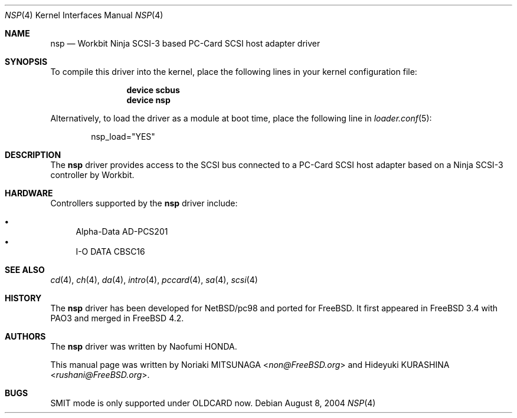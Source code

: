 .\" Copyright (c) 2003 Noriaki MITSUNAGA. All rights reserved.
.\" Copyright (c) 2003 Hideyuki KURASHINA. All rights reserved.
.\"
.\" Redistribution and use in source and binary forms, with or without
.\" modification, are permitted provided that the following conditions
.\" are met:
.\" 1. Redistributions of source code must retain the above copyright
.\"    notice, this list of conditions and the following disclaimer.
.\" 2. Redistributions in binary form must reproduce the above copyright
.\"    notice, this list of conditions and the following disclaimer in the
.\"    documentation and/or other materials provided with the distribution.
.\"
.\" THIS SOFTWARE IS PROVIDED BY AUTHOR AND CONTRIBUTORS ``AS IS'' AND
.\" ANY EXPRESS OR IMPLIED WARRANTIES, INCLUDING, BUT NOT LIMITED TO, THE
.\" IMPLIED WARRANTIES OF MERCHANTABILITY AND FITNESS FOR A PARTICULAR PURPOSE
.\" ARE DISCLAIMED.  IN NO EVENT SHALL AUTHOR OR CONTRIBUTORS BE LIABLE
.\" FOR ANY DIRECT, INDIRECT, INCIDENTAL, SPECIAL, EXEMPLARY, OR CONSEQUENTIAL
.\" DAMAGES (INCLUDING, BUT NOT LIMITED TO, PROCUREMENT OF SUBSTITUTE GOODS
.\" OR SERVICES; LOSS OF USE, DATA, OR PROFITS; OR BUSINESS INTERRUPTION)
.\" HOWEVER CAUSED AND ON ANY THEORY OF LIABILITY, WHETHER IN CONTRACT, STRICT
.\" LIABILITY, OR TORT (INCLUDING NEGLIGENCE OR OTHERWISE) ARISING IN ANY WAY
.\" OUT OF THE USE OF THIS SOFTWARE, EVEN IF ADVISED OF THE POSSIBILITY OF
.\" SUCH DAMAGE.
.\"
.\" $FreeBSD: releng/11.1/share/man/man4/nsp.4 267938 2014-06-26 21:46:14Z bapt $
.\"
.Dd August 8, 2004
.Dt NSP 4
.Os
.Sh NAME
.Nm nsp
.Nd "Workbit Ninja SCSI-3 based PC-Card SCSI host adapter driver"
.Sh SYNOPSIS
To compile this driver into the kernel,
place the following lines in your
kernel configuration file:
.Bd -ragged -offset indent
.Cd "device scbus"
.Cd "device nsp"
.Ed
.Pp
Alternatively, to load the driver as a
module at boot time, place the following line in
.Xr loader.conf 5 :
.Bd -literal -offset indent
nsp_load="YES"
.Ed
.Sh DESCRIPTION
The
.Nm
driver provides access to the
.Tn SCSI
bus connected to a PC-Card
.Tn SCSI
host adapter based on a Ninja SCSI-3 controller by Workbit.
.Sh HARDWARE
Controllers supported by the
.Nm
driver include:
.Pp
.Bl -bullet -compact
.It
Alpha-Data AD-PCS201
.It
I-O DATA CBSC16
.El
.Sh SEE ALSO
.Xr cd 4 ,
.Xr ch 4 ,
.Xr da 4 ,
.Xr intro 4 ,
.Xr pccard 4 ,
.Xr sa 4 ,
.Xr scsi 4
.Sh HISTORY
The
.Nm
driver has been developed for
.Nx Ns / Ns Tn pc98
and ported for
.Fx .
It first appeared in
.Fx 3.4
with PAO3 and merged in
.Fx 4.2 .
.Sh AUTHORS
.An -nosplit
The
.Nm
driver was written by
.An Naofumi HONDA .
.Pp
This manual page was written by
.An Noriaki MITSUNAGA Aq Mt non@FreeBSD.org
and
.An Hideyuki KURASHINA Aq Mt rushani@FreeBSD.org .
.Sh BUGS
SMIT mode is only supported under OLDCARD now.
